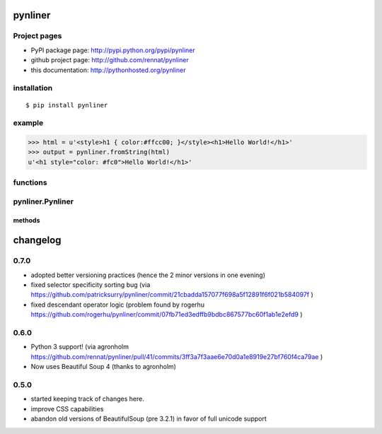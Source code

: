 
pynliner
====================================

.. automodule :: pynliner

Project pages
-------------

- PyPI package page: http://pypi.python.org/pypi/pynliner
- github project page: http://github.com/rennat/pynliner
- this documentation: http://pythonhosted.org/pynliner

installation
------------

::

    $ pip install pynliner

example 
-------

>>> html = u'<style>h1 { color:#ffcc00; }</style><h1>Hello World!</h1>'
>>> output = pynliner.fromString(html)
u'<h1 style="color: #fc0">Hello World!</h1>'

functions
---------

.. autofunction :: pynliner.fromURL
.. autofunction :: pynliner.fromString

pynliner.Pynliner
-----------------

.. autoclass :: pynliner.Pynliner

methods
~~~~~~~

.. automethod :: pynliner.Pynliner.from_url
.. automethod :: pynliner.Pynliner.from_string
.. automethod :: pynliner.Pynliner.with_cssString
.. automethod :: pynliner.Pynliner.run


changelog
=========

0.7.0
-----

- adopted better versioning practices (hence the 2 minor versions in one evening)
- fixed selector specificity sorting bug (via https://github.com/patricksurry/pynliner/commit/21cbadda157077f698a5f12891f6f021b584097f )
- fixed descendant operator logic (problem found by rogerhu https://github.com/rogerhu/pynliner/commit/07fb71ed3edffb9bdbc867577bc60f1ab1e2efd9 )

0.6.0
-----

- Python 3 support! (via agronholm https://github.com/rennat/pynliner/pull/41/commits/3ff3a7f3aae6e70d0a1e8919e27bf760f4ca79ae )
- Now uses Beautiful Soup 4 (thanks to agronholm)

0.5.0
-----

- started keeping track of changes here.
- improve CSS capabilities
- abandon old versions of BeautifulSoup (pre 3.2.1) in favor of full unicode support
